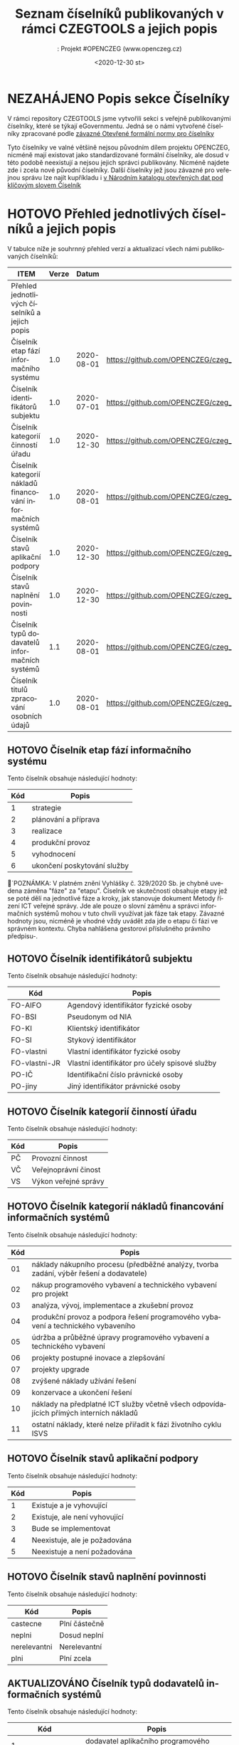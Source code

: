 #+DATE: <2020-12-30 st>  
#+TITLE: Seznam číselníků publikovaných v rámci CZEGTOOLS a jejich popis
#+AUTHOR:: Projekt #OPENCZEG (www.openczeg.cz)
#+PRIORITIES: 1 5 3 
#+LANGUAGE: cs
#+OPTIONS: H:4 toc:nil prop:1  
#+TODO: NEZAHÁJENO ROZPRACOVANÉ KEKOREKTUŘE POKOREKTUŘE UPRAVOVÁNO | HOTOVO FINÁLNÍ AKTUALIZOVÁNO

* NEZAHÁJENO Popis sekce Číselníky
V rámci repository CZEGTOOLS jsme vytvořili sekci s veřejně
publikovanými číselníky, které se týkají eGovernmentu. Jedná se o námi
vytvořené číselníky zpracované podle [[https://ofn.gov.cz/%C4%8D%C3%ADseln%C3%ADky/draft/][závazné Otevřené formální normy
pro číselníky]] 

Tyto číselníky ve valné většině nejsou původním dílem projektu
OPENCZEG, nicméně mají existovat jako standardizované formální
číselníky, ale dosud v této podobě neexistují a nejsou jejich správci
publikovány. Nicméně najdete zde i zcela nové původní číselníky. Další
číselníky jež jsou závazné pro veřejnou správu lze najít kupříkladu i [[https://data.gov.cz/datov%C3%A9-sady?kl%C3%AD%C4%8Dov%C3%A1%20slova=%C4%8D%C3%ADseln%C3%ADk][v Národním katalogu otevřených dat pod klíčovým slovem Číselník]] 
* HOTOVO Přehled jednotlivých číselníků a jejich popis
  :PROPERTIES:
  :COLUMNS:  "%ITEM %Verze %Datum %URL"
  :END:
V tabulce níže je souhrnný přehled verzí a aktualizací všech námi
publikovaných číselníků:
#+BEGIN: columnview :hlines 1 :id local
| ITEM                                                        | Verze |      Datum | URL                                                                                                 |
|-------------------------------------------------------------+-------+------------+-----------------------------------------------------------------------------------------------------|
| Přehled jednotlivých číselníků a jejich popis               |       |            |                                                                                                     |
| Číselník etap fází informačního systému                     |   1.0 | 2020-08-01 | https://github.com/OPENCZEG/czeg_tools/blob/master/valuelists/aplikacni_podpory.json                |
| Číselník identifikátorů subjektu                            |   1.0 | 2020-07-01 | https://github.com/OPENCZEG/czeg_tools/blob/master/valuelists/ciselnik_stavy_aplikacni_podpory.json |
| Číselník kategorií činností úřadu                           |   1.0 | 2020-12-30 | https://github.com/OPENCZEG/czeg_tools/blob/master/valuelists/podpory.json                          |
| Číselník kategorií nákladů financování informačních systémů |   1.0 | 2020-08-01 | https://github.com/OPENCZEG/czeg_tools/blob/master/valuelists/aplikacni_podpor.json                 |
| Číselník stavů aplikační podpory                            |   1.0 | 2020-12-30 | https://github.com/OPENCZEG/czeg_tools/blob/master/valuelists/ciselnik_stavy_aplikacni_podpory.json |
| Číselník stavů naplnění povinnosti                          |   1.0 | 2020-12-30 | https://github.com/OPENCZEG/czeg_tools/blob/master/valuelists/ciselnik_stavy_plneni_povinnosti.json |
| Číselník typů dodavatelů informačních systémů               |   1.1 | 2020-08-01 | https://github.com/OPENCZEG/czeg_tools/blob/master/valuelists/ciselnik_typy_dodavatelu_is.json      |
| Číselník titulů zpracování osobních údajů                   |   1.0 | 2020-08-01 | https://github.com/OPENCZEG/czeg_tools/blob/master/valuelists/ciselnik_tituly_zpracovani_udaju.json |
#+END:
** HOTOVO Číselník etap fází informačního systému
   :PROPERTIES:
   :Identifikátor: Etapy-fáze-IS
   :Verze:    1.0
   :Datum:    2020-08-01
   :Popis:    Toto je číselník závazných etap při budování a provozu informačního systému a tedy i etap ICT projektu. Vychází ze závazných hodnot stanovených vyhláškou 329/2020 a Metodami řízení ICT VS. Využívá se pro samotné fáze projektu i pro členění financování jednotlivých etap a fází.
   :URL:      https://github.com/OPENCZEG/czeg_tools/blob/master/valuelists/aplikacni_podpory.json
   :END:
 Tento číselník obsahuje následující hodnoty:

 | Kód | Popis |
 |--+---------   |
 | 1 | strategie |
 | 2 | plánování a příprava |
 | 3 | realizace |
 | 4 | produkční provoz |
 | 5 | vyhodnocení |
 | 6 | ukončení poskytování služby |

 🔺´POZNÁMKA: V platném znění Vyhlášky č. 329/2020 Sb. je chybně
 uvedena záměna "fáze" za "etapu". Číselník ve skutečnosti obsahuje
 etapy jež se poté dělí na jednotlivé fáze a kroky, jak stanovuje
 dokument Metody řízení ICT veřejné správy. Jde ale pouze o slovní
 záměnu a správci informačních systémů mohou v tuto chvíli využívat jak
 fáze tak etapy. Závazné hodnoty jsou, nicméně je vhodné vždy uvádět
 zda jde o etapu či fázi ve správném kontextu. Chyba nahlášena
 gestorovi příslušného právního předpisu-.
** HOTOVO Číselník identifikátorů subjektu
    :PROPERTIES:
    :Identifikátor: Identifikátory-subjektu
    :Verze:    1.0
    :Datum:    2020-07-01
    :Popis:    Číselník obsahuje závazné identifikátory subjektu při jeho datové identifikaci v rámci evidencí a informačních systémů. Stanovuje je Národní architektonický plán.
    :URL:      https://github.com/OPENCZEG/czeg_tools/blob/master/valuelists/ciselnik_stavy_aplikacni_podpory.json
    :END:
 Tento číselník obsahuje následující hodnoty:

 | Kód | Popis |
 |--+---------   |
 | FO-AIFO | Agendový identifikátor fyzické osoby |
 | FO-BSI | Pseudonym od NIA |
 | FO-KI | Klientský identifikátor |
 | FO-SI | Stykový identifikátor |
 | FO-vlastni | Vlastní identifikátor fyzické osoby |
 | FO-vlastni-JR | Vlastní identifikátor pro účely spisové služby |
 | PO-IČ | Identifikační číslo právnické osoby |
 | PO-jiny | Jiný identifikátor právnické osoby |

** HOTOVO Číselník kategorií činností úřadu
    :PROPERTIES:
    :Identifikátor: Kategorie-činností
    :Verze:    1.0
    :Datum:    2020-12-30
    :Popis:    V tomto číselníku jsou hodnoty pro kategorizaci činností a procesů úřadu v rámci mapy procesů.
    :URL:      https://github.com/OPENCZEG/czeg_tools/blob/master/valuelists/podpory.json
    :END:
 Tento číselník obsahuje následující hodnoty:

 | Kód | Popis |
 |--+---------   |
 | PČ | Provozní činnost |
 | VČ | Veřejnoprávní činost |
 | VS | Výkon veřejné správy |

** HOTOVO Číselník kategorií nákladů financování informačních systémů
   :PROPERTIES:
   :Identifikátor: Kategorie-nákladů-IS
   :Verze:    1.0
   :Datum:    2020-08-01
   :Popis:    Tento číselník obsahuje závazné kategorie nákladů a sledování financování pro informační systémy. Správce využije tyto hodnoty pro roztříděný nákladů a pro vykazování nákladů a finančních parametrů jednotlivých systémů do RPP. Stanovuje jako závazný vyhláška 329/2020.
    :URL:      https://github.com/OPENCZEG/czeg_tools/blob/master/valuelists/aplikacni_podpor.json
   :END:
 Tento číselník obsahuje následující hodnoty:

 | Kód | Popis                                                                                   |
 |-----+-----------------------------------------------------------------------------------------|
 |  01 | náklady nákupního procesu (předběžné analýzy, tvorba zadání, výběr řešení a dodavatele) |
 |  02 | nákup programového vybavení a technického vybavení pro projekt                          |
 |  03 | analýza, vývoj, implementace a zkušební provoz                                          |
 |  04 | produkční provoz a podpora řešení programového vybavení a technického vybaveního        |
 |  05 | údržba a průběžné úpravy programového vybavení a technického vybavení                   |
 |  06 | projekty postupné inovace a zlepšování                                                  |
 |  07 | projekty upgrade                                                                        |
 |  08 | zvýšené náklady užívání řešení                                                          |
 |  09 | konzervace a ukončení řešení                                                            |
 |  10 | náklady na předplatné ICT služby včetně všech odpovídajících přímých interních nákladů  |
 |  11 | ostatní náklady, které nelze přiřadit k fázi životního cyklu ISVS                       |

** HOTOVO Číselník stavů aplikační podpory
    :PROPERTIES:
    :Identifikátor: číselník/stavy-aplikační-podpory
    :Verze:    1.0
    :Datum:    2020-12-30
    :Popis:    Tento číselník slouží pro sjednocení hodnot stavu aplikační podpory u assesmentu činností vykonávaných úřadem pro potřeby zmapování aplikační podpory v jeho informační koncepci
    :URL:      https://github.com/OPENCZEG/czeg_tools/blob/master/valuelists/ciselnik_stavy_aplikacni_podpory.json
    :END:
 Tento číselník obsahuje následující hodnoty:

 | Kód | Popis |
 |--+---------   |
 | 1 | Existuje a je vyhovující      |
 | 2 | Existuje, ale není vyhovující |
 | 3 | Bude se implementovat         |
 | 4 | Neexistuje, ale je požadována |
 | 5 | Neexistuje a není požadována  |

** HOTOVO Číselník stavů naplnění povinnosti
    :PROPERTIES:
    :Identifikátor: stavy-plnění-povinnosti
    :Verze:    1.0
    :Datum:    2020-12-30
    :Popis:    Tento číselník obsahuje hodnoty jež se použijí v rámci lokální mapy povinností, kde si úřad mapuje zda a jak plní dané povinnosti z Mapy povinností a podle nich si poté stanovuje priority a harmonogramy. Číselník slouží k jasné deklaraci stavu zda úřad danou povinnost plní, nebo ne a nebo pouze částečně
    :URL:      https://github.com/OPENCZEG/czeg_tools/blob/master/valuelists/ciselnik_stavy_plneni_povinnosti.json
    :END:

 Tento číselník obsahuje následující hodnoty:

 | Kód          | Popis        |
 |--------------+--------------|
 | castecne | Plní částečně |
 | neplni       | Dosud neplní |
 | nerelevantni | Nerelevantní |
 | plni         | Plní zcela   |

** AKTUALIZOVÁNO Číselník typů dodavatelů informačních systémů
   :PROPERTIES:
   :Identifikátor: Typy-dodavatelů-IS
   :Verze:    1.1
   :Datum:    2020-08-01
   :Popis:    Tento číselník obsahuje závazné typy dodavatelů využívané pro evidence o informačních systémech a pro řízení dodavatelských vztahů v rámci ICT projektů. Určuje jej závazně vyhláška 329/2020 a využívá se i v evidencích podle Národní architektury eGovernmentu.
    :URL:      https://github.com/OPENCZEG/czeg_tools/blob/master/valuelists/ciselnik_typy_dodavatelu_is.json
   :END:
Tento číselník obsahuje následující hodnoty:

| Kód | Popis |
|--+---------   |
| 1 | dodavatel aplikačního programového vybavení |
| 2 | dodavatel základního programového vybavení |
| 3 | dodavatel aplikační služby |
| 4 | dodavatel technického vybavení |
| 5 | dodavatel systémové integrace |
| 6dodavatel platformy |  |
| 7 | dodavatel provozní podpory |

Historie verzí:

- 1.1: Oprava špatného záznamu u typu 6, veliká omluva. Takhle to
  vypadá, když se to někdo snaží dělat ručně :-)
- 1.0: První generrovaná verze
** HOTOVO Číselník titulů zpracování osobních údajů
    :PROPERTIES:
    :Identifikátor: Tituly-zpracování-OU
    :Verze:    1.0
    :Datum:    2020-08-01
    :Popis:    Číselník právních titulů pro zpracování osobních údajů. Závazný podle zákona 110/2019 a vyhlášky 329/2020
    :URL:      https://github.com/OPENCZEG/czeg_tools/blob/master/valuelists/ciselnik_tituly_zpracovani_udaju.json
    :END:
 Tento číselník obsahuje následující hodnoty:

 | Kód | Popis |
 |--+---------   |
 | 1 | nezpracovávají se osobní údaje |
 | 2 | na základě souhlasu subjektu údajů |
 | 3 | nezbytné pro splnění smlouvy |
 | 4 | nezbytné pro splnění právní povinnosti |
 | 5 | nezbytné pro ochranu životně důležitých zájmů subjektu údajů |
 | 6 | nezbytné pro splnění úkolu prováděného ve veřejném zájmu nebo při výkonu veřejné moci |
 | 7 | nezbytné pro účely oprávněných zájmů příslušného správce |


* NEZAHÁJENO Práce s číselníky
V rámci repozitáře otevřených formálních norem je publikován také
[[https://ofn.gov.cz/%C4%8D%C3%ADseln%C3%ADky/draft/][Popis datového formátu pro číselníky]] jež obsahuje popis schématu pro
číselníky a jak s nimi pracovat.

Každý číselník je zde publikován jako soubor otevřených dat ve formátu
JSON podle závazného datového schématu. JSON soubor obsahuje v úvodu
základní informace o číselníku a dále kontejner Položky, v němž jsou
jednotlivé položky vždy s typem, identifikátorem (Kód) a jejich názvem
(Popis). V dokumentaci jsou u každého číselníku uvedeny také v
přehledné tabulce jeho povolené hodnoty. Dále je publikován i souhrnný
CSV soubor se všemi hodnotami všech publikovaných číselníků.

Jednotlivé organizace číselníky využijí tak, že do svých informačních
systémů:

1. Buď prostřednictvím URL a požadavku JSON dataset přímo integrují
   daný číselník, nebo
2. V rámci sofistikovanější správy číselníků naimportují hodnoty
   číselníku do příslušné evidence přímo

